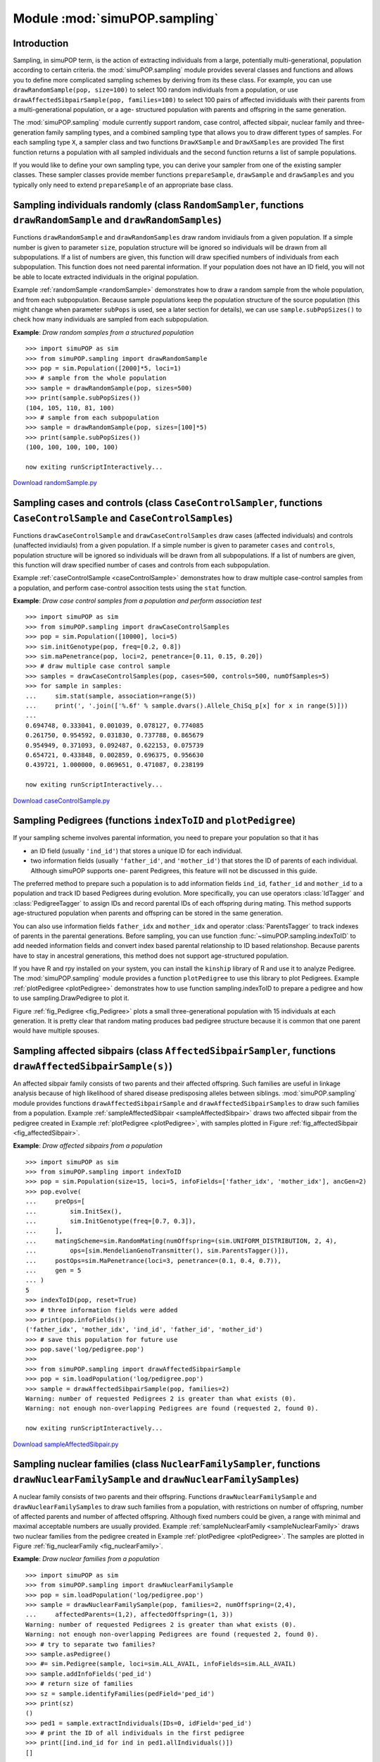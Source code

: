 Module :mod:`simuPOP.sampling`
==============================


Introduction
------------

Sampling, in simuPOP term, is the action of extracting individuals from a large,
potentially multi-generational, population according to certain criteria. the
:mod:`simuPOP.sampling` module provides several classes and functions and allows
you to define more complicated sampling schemes by deriving from its these
class. For example, you can use ``drawRandomSample(pop, size=100)`` to select
100 random individuals from a population, or use
``drawAffectedSibpairSample(pop, families=100)`` to select 100 pairs of affected
invididuals with their parents from a multi-generational population, or a age-
structured population with parents and offspring in the same generation.

The :mod:`simuPOP.sampling` module currently support random, case control,
affected sibpair, nuclear family and three-generation family sampling types, and
a combined sampling type that allows you to draw different types of samples. For
each sampling type ``X``, a sampler class and two functions ``DrawXSample`` and
``DrawXSamples`` are provided The first function returns a population with all
sampled individuals and the second function returns a list of sample
populations.

If you would like to define your own sampling type, you can derive your sampler
from one of the existing sampler classes. These sampler classes provide member
functions ``prepareSample``, ``drawSample`` and ``drawSamples`` and you
typically only need to extend ``prepareSample`` of an appropriate base class.


Sampling individuals randomly (class ``RandomSampler``, functions ``drawRandomSample`` and ``drawRandomSamples``)
-----------------------------------------------------------------------------------------------------------------

Functions ``drawRandomSample`` and ``drawRandomSamples`` draw random invidiauls
from a given population. If a simple number is given to parameter ``size``,
population structure will be ignored so individuals will be drawn from all
subpopulations. If a list of numbers are given, this function will draw
specified numbers of individuals from each subpopulation. This function does not
need parental information. If your population does not have an ID field, you
will not be able to locate extracted individuals in the original population.

Example :ref:`randomSample <randomSample>` demonstrates how to draw a random
sample from the whole population, and from each subpopulation. Because sample
populations keep the population structure of the source population (this might
change when parameter ``subPops`` is used, see a later section for details), we
can use ``sample.subPopSizes()`` to check how many individuals are sampled from
each subpopulation.

.. _randomSample:

**Example**: *Draw random samples from a structured population*

::

   >>> import simuPOP as sim
   >>> from simuPOP.sampling import drawRandomSample
   >>> pop = sim.Population([2000]*5, loci=1)
   >>> # sample from the whole population
   >>> sample = drawRandomSample(pop, sizes=500)
   >>> print(sample.subPopSizes())
   (104, 105, 110, 81, 100)
   >>> # sample from each subpopulation
   >>> sample = drawRandomSample(pop, sizes=[100]*5)
   >>> print(sample.subPopSizes())
   (100, 100, 100, 100, 100)

   now exiting runScriptInteractively...

`Download randomSample.py <randomSample.py>`_


Sampling cases and controls (class ``CaseControlSampler``, functions ``CaseControlSample`` and ``CaseControlSamples``)
----------------------------------------------------------------------------------------------------------------------

Functions ``drawCaseControlSample`` and ``drawCaseControlSamples`` draw cases
(affected individuals) and controls (unaffected invidiauls) from a given
population. If a simple number is given to parameter ``cases`` and ``controls``,
population structure will be ignored so individuals will be drawn from all
subpopulations. If a list of numbers are given, this function will draw
specified number of cases and controls from each subpopulation.

Example :ref:`caseControlSample <caseControlSample>` demonstrates how to draw
multiple case-control samples from a population, and perform case-control
assocition tests using the ``stat`` function.

.. _caseControlSample:

**Example**: *Draw case control samples from a population and perform association test*

::

   >>> import simuPOP as sim
   >>> from simuPOP.sampling import drawCaseControlSamples
   >>> pop = sim.Population([10000], loci=5)
   >>> sim.initGenotype(pop, freq=[0.2, 0.8])
   >>> sim.maPenetrance(pop, loci=2, penetrance=[0.11, 0.15, 0.20])
   >>> # draw multiple case control sample
   >>> samples = drawCaseControlSamples(pop, cases=500, controls=500, numOfSamples=5)
   >>> for sample in samples:
   ...     sim.stat(sample, association=range(5))
   ...     print(', '.join(['%.6f' % sample.dvars().Allele_ChiSq_p[x] for x in range(5)]))
   ... 
   0.694748, 0.333041, 0.001039, 0.078127, 0.774085
   0.261750, 0.954592, 0.031830, 0.737788, 0.865679
   0.954949, 0.371093, 0.092487, 0.622153, 0.075739
   0.654721, 0.433848, 0.002859, 0.696375, 0.956630
   0.439721, 1.000000, 0.069651, 0.471087, 0.238199

   now exiting runScriptInteractively...

`Download caseControlSample.py <caseControlSample.py>`_


Sampling Pedigrees (functions ``indexToID`` and ``plotPedigree``)
-----------------------------------------------------------------

If your sampling scheme involves parental information, you need to prepare your
population so that it has

* an ID field (usually ``'ind_id'``) that stores a unique ID for each
  individual.

* two information fields (usually ``'father_id'``, and ``'mother_id'``) that
  stores the ID of parents of each individual. Although simuPOP supports one-
  parent Pedigrees, this feature will not be discussed in this guide.

The preferred method to prepare such a population is to add information fields
``ind_id``, ``father_id`` and ``mother_id`` to a population and track ID based
Pedigrees during evolution. More specifically, you can use operators
:class:`IdTagger` and :class:`PedigreeTagger` to assign IDs and record parental
IDs of each offspring during mating. This method supports age-structured
population when parents and offspring can be stored in the same generation.

You can also use information fields ``father_idx`` and ``mother_idx`` and
operator :class:`ParentsTagger` to track indexes of parents in the parental
generations. Before sampling, you can use function
:func:`~simuPOP.sampling.indexToID` to add needed information fields and convert
index based parental relationship to ID based relationshop. Because parents have
to stay in ancestral generations, this method does not support age-structured
population.

If you have R and rpy installed on your system, you can install the ``kinship``
library of R and use it to analyze Pedigree. The :mod:`simuPOP.sampling` module
provides a function ``plotPedigree`` to use this library to plot Pedigrees.
Example :ref:`plotPedigree <plotPedigree>` demonstrates how to use function
sampling.indexToID to prepare a pedigree and how to use sampling.DrawPedigree to
plot it.

Figure :ref:`fig_Pedigree <fig_Pedigree>` plots a small three-generational
population with 15 individuals at each generation. It is pretty clear that
random mating produces bad pedigree structure because it is common that one
parent would have multiple spouses.


Sampling affected sibpairs (class ``AffectedSibpairSampler``, functions ``drawAffectedSibpairSample(s)``)
---------------------------------------------------------------------------------------------------------

An affected sibpair family consists of two parents and their affected offspring.
Such families are useful in linkage analysis because of high likelihood of
shared disease predisposing alleles between siblings. :mod:`simuPOP.sampling`
module provides functions ``drawAffectedSibpairSample`` and
``drawAffectedSibpairSamples`` to draw such families from a population. Example
:ref:`sampleAffectedSibpair <sampleAffectedSibpair>` draws two affected sibpair
from the pedigree created in Example :ref:`plotPedigree <plotPedigree>`, with
samples plotted in Figure :ref:`fig_affectedSibpair <fig_affectedSibpair>`.

.. _sampleAffectedSibpair:

**Example**: *Draw affected sibpairs from a population*

::

   >>> import simuPOP as sim
   >>> from simuPOP.sampling import indexToID
   >>> pop = sim.Population(size=15, loci=5, infoFields=['father_idx', 'mother_idx'], ancGen=2)
   >>> pop.evolve(
   ...     preOps=[
   ...         sim.InitSex(),
   ...         sim.InitGenotype(freq=[0.7, 0.3]),
   ...     ],
   ...     matingScheme=sim.RandomMating(numOffspring=(sim.UNIFORM_DISTRIBUTION, 2, 4),
   ...         ops=[sim.MendelianGenoTransmitter(), sim.ParentsTagger()]),
   ...     postOps=sim.MaPenetrance(loci=3, penetrance=(0.1, 0.4, 0.7)),
   ...     gen = 5
   ... )
   5
   >>> indexToID(pop, reset=True)
   >>> # three information fields were added
   >>> print(pop.infoFields())
   ('father_idx', 'mother_idx', 'ind_id', 'father_id', 'mother_id')
   >>> # save this population for future use
   >>> pop.save('log/pedigree.pop')
   >>> 
   >>> from simuPOP.sampling import drawAffectedSibpairSample
   >>> pop = sim.loadPopulation('log/pedigree.pop')
   >>> sample = drawAffectedSibpairSample(pop, families=2)
   Warning: number of requested Pedigrees 2 is greater than what exists (0).
   Warning: not enough non-overlapping Pedigrees are found (requested 2, found 0).

   now exiting runScriptInteractively...

`Download sampleAffectedSibpair.py <sampleAffectedSibpair.py>`_


Sampling nuclear families (class ``NuclearFamilySampler``, functions ``drawNuclearFamilySample`` and ``drawNuclearFamilySample``\ s)
------------------------------------------------------------------------------------------------------------------------------------

A nuclear family consists of two parents and their offspring. Functions
``drawNuclearFamilySample`` and ``drawNuclearFamilySamples`` to draw such
families from a population, with restrictions on number of offspring, number of
affected parents and number of affected offspring. Although fixed numbers could
be given, a range with minimal and maximal acceptable numbers are usually
provided. Example :ref:`sampleNuclearFamily <sampleNuclearFamily>` draws two
nuclear families from the pedigree created in Example :ref:`plotPedigree
<plotPedigree>`. The samples are plotted in Figure :ref:`fig_nuclearFamily
<fig_nuclearFamily>`.

.. _sampleNuclearFamily:

**Example**: *Draw nuclear families from a population*

::

   >>> import simuPOP as sim
   >>> from simuPOP.sampling import drawNuclearFamilySample
   >>> pop = sim.loadPopulation('log/pedigree.pop')
   >>> sample = drawNuclearFamilySample(pop, families=2, numOffspring=(2,4),
   ...     affectedParents=(1,2), affectedOffspring=(1, 3))
   Warning: number of requested Pedigrees 2 is greater than what exists (0).
   Warning: not enough non-overlapping Pedigrees are found (requested 2, found 0).
   >>> # try to separate two families?
   >>> sample.asPedigree()
   >>> #= sim.Pedigree(sample, loci=sim.ALL_AVAIL, infoFields=sim.ALL_AVAIL)
   >>> sample.addInfoFields('ped_id')
   >>> # return size of families
   >>> sz = sample.identifyFamilies(pedField='ped_id')
   >>> print(sz)
   ()
   >>> ped1 = sample.extractIndividuals(IDs=0, idField='ped_id')
   >>> # print the ID of all individuals in the first pedigree
   >>> print([ind.ind_id for ind in ped1.allIndividuals()])
   []

   now exiting runScriptInteractively...

`Download sampleNuclearFamily.py <sampleNuclearFamily.py>`_


Sampling three-generation families (class ``ThreeGenFamilySampler``, functions ``drawThreeGenFamilySample and drawThreeGenFamilySamples``)
------------------------------------------------------------------------------------------------------------------------------------------

A three-generation family consists of two parents, their common offspring,
offspring's spouses, and their common offspring (grandchidren). individuals in
sampled families have either no or two parents. Functions
``drawThreeGenFamilySample`` and ``drawThreeGenFamilySamples`` to draw such
families from a population, with restrictions on number of offspring, total
number of individuals and number of affected individuals in the Pedigree. These
parameters (``numOffspring``, ``pedSize`` and ``numAffected``) could be a fixed
number of a range with minimal and maximal acceptable numbers. Example
:ref:`sampleNuclearFamily <sampleNuclearFamily>` draws two three generation
families from the pedigree created in Example :ref:`plotPedigree
<plotPedigree>`. The samples are plotted in Figure :ref:`fig_nuclearFamily
<fig_nuclearFamily>`.

.. _sampleThreeGenFamily:

**Example**: *Draw three-generation families  from a population*

::

   >>> import simuPOP as sim
   >>> from simuPOP.sampling import drawThreeGenFamilySample
   >>> pop = sim.loadPopulation('log/pedigree.pop')
   >>> sample = drawThreeGenFamilySample(pop, families=2, numOffspring=(1, 3),
   ...     pedSize=(8, 15), numOfAffected=(2, 5))

   now exiting runScriptInteractively...

`Download sampleThreeGenFamily.py <sampleThreeGenFamily.py>`_


Sampling different types of samples (class ``CombinedSampler``, functions ``drawCombinedSample`` and ``drawCombinedSamples``)
-----------------------------------------------------------------------------------------------------------------------------

Samples in real world studies sometimes do not have uniform types so it is
useful to draw samples of different types from the same population. Although it
is possible to draw samples using different functions and combine them, handling
of overlapping individuals, namely individuals who are chosen by multiple
samplers, can be a headache. The combined sampler of :mod:`simuPOP.sampling` is
designed to overcome this problem. This sampler takes a list of sampler objects
and apply them to a population sequentially. The extracted sample will not have
overlapping individuals.

Example :ref:`combinedSampling <combinedSampling>` draws an affected sibpair
family and a nuclear family from the pedigree created in Example
:ref:`plotPedigree <plotPedigree>`. The samples are plotted in Figure
:ref:`combinedSampling <combinedSampling>`.

.. _combinedSampling:

**Example**: *Draw different types of samples from a population*

::

   >>> import simuPOP as sim
   >>> from simuPOP.sampling import drawCombinedSample, AffectedSibpairSampler, NuclearFamilySampler
   >>> pop = sim.loadPopulation('log/pedigree.pop')
   >>> sample = drawCombinedSample(pop, samplers = [
   ...     AffectedSibpairSampler(families=1),
   ...     NuclearFamilySampler(families=1, numOffspring=(2,4), affectedParents=(1,2), affectedOffspring=(1,3))
   ...     ])
   Warning: number of requested Pedigrees 1 is greater than what exists (0).
   Warning: not enough non-overlapping Pedigrees are found (requested 1, found 0).
   Warning: number of requested Pedigrees 1 is greater than what exists (0).
   Warning: not enough non-overlapping Pedigrees are found (requested 1, found 0).

   now exiting runScriptInteractively...

`Download combinedSampling.py <combinedSampling.py>`_


Sampling from subpopulations and virtual subpopulations \*
----------------------------------------------------------

Virtual subpopulations (VSPs) could be specified in the ``subPops`` parameter of
sampling classes and functions. This can be used to limit your samples to
individuals with certain properties. For example, you may want to match the age
of cases and controls in a case-control association study by selecting your
samples from a certain age group. For examples, Example :ref:`samplingVSP
<samplingVSP>` draws 500 cases and 500 controls from two a VSP with individual
ages between 40 and 60.

.. _samplingVSP:

**Example**: *Draw samples from a virtual subpopulation.*

::

   >>> import simuPOP as sim
   >>> # create an age-structured population with a disease
   >>> import random
   >>> pop = sim.Population(10000, loci=10, infoFields='age')
   >>> sim.initGenotype(pop, freq=[0.3, 0.7])
   >>> sim.initInfo(pop, lambda: random.randint(0, 70), infoFields='age')
   >>> pop.setVirtualSplitter(sim.InfoSplitter(cutoff=(40, 60), field='age'))
   >>> sim.maPenetrance(pop, loci=5, penetrance=(0.1, 0.2, 0.3))
   >>> #
   >>> from simuPOP.sampling import drawCaseControlSample
   >>> sample = drawCaseControlSample(pop, cases=500, controls=500, subPops=[(0,1)])
   >>> ageInSample = sample.indInfo('age')
   >>> print(min(ageInSample), max(ageInSample))
   40.0 59.0

   now exiting runScriptInteractively...

`Download samplingVSP.py <samplingVSP.py>`_

If a list of sample sizes is given, specified number of samples will be drawn
from each subpopulation. For example, if you have an age-structured population
when individuals with different ages have different risk to a disease, you might
want to draw affected individuals from different age groups and perform
association analyses. Function ``drawCaseControlSample`` cannot be used because
both groups are affected, but you can ``drawRandomSample`` from two VSPs defined
by age. Example :ref:`samplingSeparateVSPs <samplingSeparateVSPs>` demonstrates
how to use this method.

.. _samplingSeparateVSPs:

**Example**: *Sampling separately from different virtual subpopulations*

::

   >>> import simuPOP as sim
   >>> # create an age-structured population with a disease
   >>> import random
   >>> pop = sim.Population(10000, loci=10, infoFields='age')
   >>> sim.initGenotype(pop, freq=[0.3, 0.7])
   >>> sim.initInfo(pop, lambda: random.randint(0, 70), infoFields='age')
   >>> pop.setVirtualSplitter(sim.InfoSplitter(cutoff=(20, 40), field='age'))
   >>> # different age group has different penetrance
   >>> sim.maPenetrance(pop, loci=5, penetrance=(0.1, 0.2, 0.3), subPops=[(0,1)])
   >>> sim.maPenetrance(pop, loci=5, penetrance=(0.2, 0.4, 0.6), subPops=[(0,2)])
   >>> # count the number of affected individuals in each group
   >>> sim.stat(pop, numOfAffected=True, subPops=[(0,1), (0,2)], vars='numOfAffected_sp')
   >>> print(pop.dvars((0,1)).numOfAffected, pop.dvars((0,2)).numOfAffected)
   668 2215
   >>> #
   >>> from simuPOP.sampling import drawRandomSample
   >>> sample = drawRandomSample(pop, sizes=[500, 500], subPops=[(0,1), (0,2)])
   >>> # virtual subpopulations are rearranged to different subpopulations.
   >>> print(sample.subPopSizes())
   (500, 500)

   now exiting runScriptInteractively...

`Download samplingSeparateVSPs.py <samplingSeparateVSPs.py>`_


